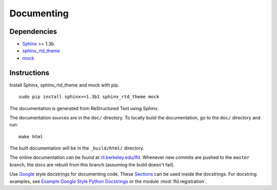 .. _documenting:

Documenting
===========


Dependencies
------------

-  `Sphinx <http://sphinx.pocoo.org>`_ >= 1.3b.
-  `sphinx_rtd_theme <https://github.com/snide/sphinx_rtd_theme>`_
-  `mock <https://pypi.python.org/pypi/mock>`_

Instructions
------------

Install Sphinx, sphinx_rtd_theme and mock with pip. ::

	sudo pip install sphinx>=1.3b1 sphinx_rtd_theme mock

The documentation is generated from ReStructured Text using Sphinx. 

The documentation sources are in the ``doc/`` directory. To locally build the documentation, go to the ``doc/`` directory and run::

	make html

The built documentation will be in the ``_build/html/`` directory.

The online documentation can be found at `rll.berkeley.edu/lfd <http://rll.berkeley.edu/lfd>`_. Whenever new commits are pushed to the ``master`` branch, the docs are rebuilt from this branch (assuming the build doesn't fail).

Use `Google <http://google-styleguide.googlecode.com/svn/trunk/pyguide.html#Comments>`_ style docstrings for documenting code. These `Sections <http://sphinxcontrib-napoleon.readthedocs.org/en/latest/#sections>`_ can be used inside the docstrings. For docstring examples, see `Example Google Style Python Docstrings <http://sphinxcontrib-napoleon.readthedocs.org/en/latest/example_google.html#example-google-style-python-docstrings>`_ or the module :mod:`lfd.registration`.
